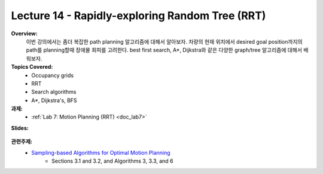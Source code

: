 .. _doc_lecture14:


Lecture 14 - Rapidly-exploring Random Tree (RRT)
====================================================

**Overview:** 
	이번 강의에서는 좀더 복잡한 path planning 알고리즘에 대해서 알아보자. 차량의 현재 위치에서 desired goal position까지의 path를 planning할때 장애물 회피를 고려한다. best first search, A*, Dijkstra와 같은 다양한 graph/tree 알고리즘에 대해서 배워보자.

**Topics Covered:**
	-	Occupancy grids
	-	RRT
	-	Search algorithms
	-	A*, Dijkstra's, BFS

**과제:** 
	* :ref:`Lab 7: Motion Planning (RRT) <doc_lab7>`

**Slides:**

	.. raw:: html

		<iframe width="700" height="500" src="https://docs.google.com/presentation/d/e/2PACX-1vSh6oTk6DFZYlWyHT8Rks-X9PFzirVznPZY5ZQM9VL1EqBhunePWQyEMSJlAWaHub1Ck4RfX_MIO6sW/embed?start=false&loop=false&delayms=3000" frameborder="0" width="960" height="629" allowfullscreen="true" mozallowfullscreen="true" webkitallowfullscreen="true"></iframe>

..
	**Video:**

		.. raw:: html

			<iframe width="560" height="315" src="https://www.youtube.com/embed/zkMelEB3-PY" frameborder="0" allow="accelerometer; autoplay; encrypted-media; gyroscope; picture-in-picture" allowfullscreen></iframe>


**관련주제:**
	- `Sampling-based Algorithms for Optimal Motion Planning <https://arxiv.org/pdf/1105.1186.pdf>`_
		- Sections 3.1 and 3.2, and Algorithms 3, 3.3, and 6